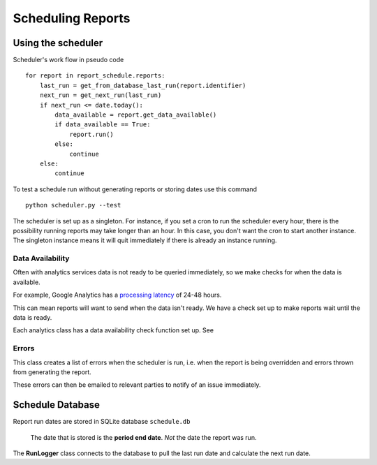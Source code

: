 Scheduling Reports
=================

Using the scheduler
------------------

Scheduler's work flow in pseudo code ::

    for report in report_schedule.reports:
        last_run = get_from_database_last_run(report.identifier)
        next_run = get_next_run(last_run)
        if next_run <= date.today():
	    data_available = report.get_data_available()
	    if data_available == True:
                report.run()
	    else:
		continue
        else:
            continue

To test a schedule run without generating reports or storing dates use this command ::

    python scheduler.py --test

The scheduler is set up as a singleton. For instance, if you set a cron to run the scheduler every hour, there is the possibility running reports may take longer than an hour. In this case, you don't want the cron to start another instance. The singleton instance means it will quit immediately if there is already an instance running.

Data Availability
+++++++++++++++++

Often with analytics services data is not ready to be queried immediately, so we make checks for when the data is available.

For example, Google Analytics has a `processing latency <https://support.google.com/analytics/answer/1070983?hl=en>`_ of 24-48 hours.

This can mean reports will want to send when the data isn't ready. We have a check set up to make reports wait until the data is ready.

Each analytics class has a data availability check function set up. See 


Errors
++++++

This class creates a list of errors when the scheduler is run, i.e. when the report is being overridden and errors thrown from generating the report.

These errors can then be emailed to relevant parties to notify of an issue immediately.


Schedule Database 
----------------

Report run dates are stored in SQLite database ``schedule.db``

   The date that is stored is the **period end date**. *Not* the date the report was run.

The **RunLogger** class connects to the database to pull the last run date and calculate the next run date.






